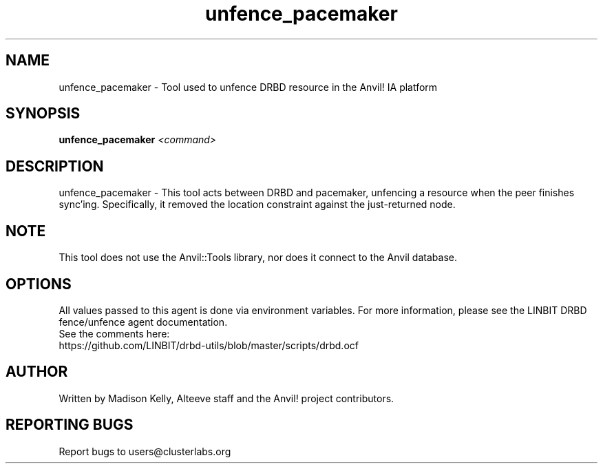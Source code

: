 .\" Manpage for the Anvil! IA platform 
.\" Contact mkelly@alteeve.com to report issues, concerns or suggestions.
.TH unfence_pacemaker "8" "July 23 2024" "Anvil! Intelligent Availability™ Platform"
.SH NAME
unfence_pacemaker \- Tool used to unfence DRBD resource in the Anvil! IA platform
.SH SYNOPSIS
.B unfence_pacemaker 
\fI\,<command>
.SH DESCRIPTION
unfence_pacemaker \- This tool acts between DRBD and pacemaker, unfencing a resource when the peer finishes sync'ing. Specifically, it removed the location constraint against the just-returned node.
.IP
.SH NOTE
This tool does not use the Anvil::Tools library, nor does it connect to the Anvil database. 
.IP
.SH OPTIONS
All values passed to this agent is done via environment variables. For more information, please see the LINBIT DRBD fence/unfence agent documentation.
.TP
See the comments here: https://github.com/LINBIT/drbd-utils/blob/master/scripts/drbd.ocf
.IP
.SH AUTHOR
Written by Madison Kelly, Alteeve staff and the Anvil! project contributors.
.SH "REPORTING BUGS"
Report bugs to users@clusterlabs.org

